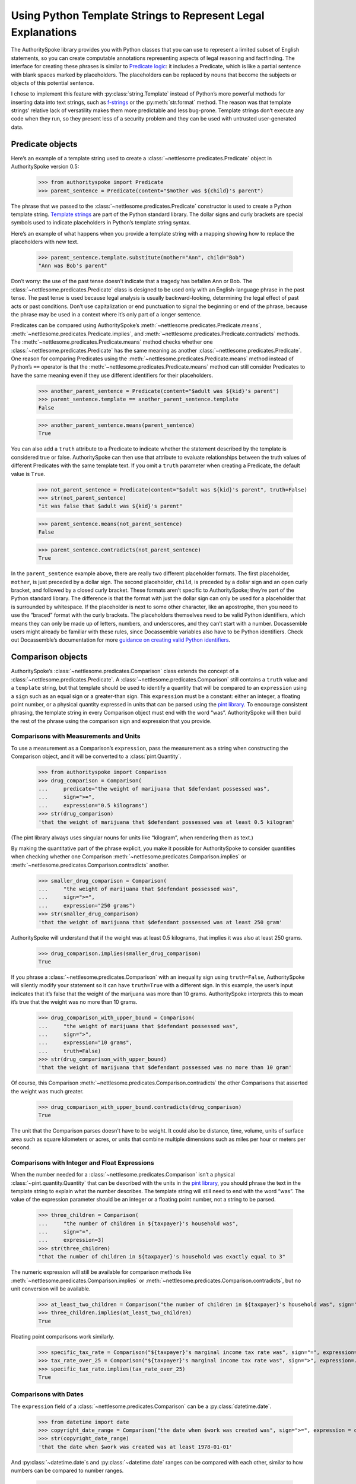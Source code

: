 ..  _template_strings:

Using Python Template Strings to Represent Legal Explanations
=============================================================

The AuthoritySpoke library provides you with Python classes that you can
use to represent a limited subset of English statements, so you can
create computable annotations representing aspects of legal reasoning and
factfinding. The interface for creating these phrases is similar to
`Predicate
logic <https://en.wikipedia.org/wiki/Category:Predicate_logic>`__: it
includes a Predicate, which is like a partial sentence with blank spaces
marked by placeholders. The placeholders can be replaced by nouns that
become the subjects or objects of this potential sentence.

I chose to implement this feature with :py:class:`string.Template`
instead of Python’s more powerful methods for inserting data into text
strings, such as `f-strings <https://docs.python.org/3/tutorial/inputoutput.html#formatted-string-literals>`__
or the :py:meth:`str.format` method. The reason was
that template strings’ relative lack of versatility makes them more
predictable and less bug-prone. Template strings don’t execute any code
when they run, so they present less of a security problem and they can
be used with untrusted user-generated data.

Predicate objects
-----------------

Here’s an example of a template string used to create
a :class:`~nettlesome.predicates.Predicate` object
in AuthoritySpoke version 0.5:

    >>> from authorityspoke import Predicate
    >>> parent_sentence = Predicate(content="$mother was ${child}'s parent")

The phrase that we passed to
the :class:`~nettlesome.predicates.Predicate` constructor is used to create
a Python template string. `Template
strings <https://docs.python.org/3/library/string.html#string.Template>`__
are part of the Python standard library. The dollar signs and curly
brackets are special symbols used to indicate placeholders in Python’s
template string syntax.

Here’s an example of what happens when you provide a template string
with a mapping showing how to replace the placeholders with new text.

    >>> parent_sentence.template.substitute(mother="Ann", child="Bob")
    "Ann was Bob's parent"

Don’t worry: the use of the past tense doesn’t indicate that a tragedy
has befallen Ann or Bob. The :class:`~nettlesome.predicates.Predicate` class
is designed to be used only
with an English-language phrase in the past tense. The past tense is
used because legal analysis is usually backward-looking, determining the
legal effect of past acts or past conditions. Don’t use capitalization
or end punctuation to signal the beginning or end of the phrase, because
the phrase may be used in a context where it’s only part of a longer
sentence.

Predicates can be compared using AuthoritySpoke’s :meth:`~nettlesome.predicates.Predicate.means`\,
:meth:`~nettlesome.predicates.Predicate.implies`\,
and :meth:`~nettlesome.predicates.Predicate.contradicts` methods.
The :meth:`~nettlesome.predicates.Predicate.means` method
checks whether one :class:`~nettlesome.predicates.Predicate` has
the same meaning as another :class:`~nettlesome.predicates.Predicate`\.
One reason for comparing Predicates using
the :meth:`~nettlesome.predicates.Predicate.means` method instead
of Python’s ``==`` operator is
that the :meth:`~nettlesome.predicates.Predicate.means` method can still
consider Predicates to have the same meaning even if they use different
identifiers for their placeholders.

    >>> another_parent_sentence = Predicate(content="$adult was ${kid}'s parent")
    >>> parent_sentence.template == another_parent_sentence.template
    False

    >>> another_parent_sentence.means(parent_sentence)
    True

You can also add a ``truth`` attribute to a Predicate to indicate
whether the statement described by the template is considered true or
false. AuthoritySpoke can then use that attribute to evaluate
relationships between the truth values of different Predicates
with the same template text. If you omit a ``truth`` parameter when
creating a Predicate, the default value is ``True``.

    >>> not_parent_sentence = Predicate(content="$adult was ${kid}'s parent", truth=False)
    >>> str(not_parent_sentence)
    "it was false that $adult was ${kid}'s parent"

    >>> parent_sentence.means(not_parent_sentence)
    False

    >>> parent_sentence.contradicts(not_parent_sentence)
    True


In the ``parent_sentence`` example above, there are really two different
placeholder formats. The first placeholder, ``mother``, is just preceded
by a dollar sign. The second placeholder, ``child``, is preceded by a
dollar sign and an open curly bracket, and followed by a closed curly
bracket. These formats aren’t specific to AuthoritySpoke; they’re part
of the Python standard library. The difference is that the format with
just the dollar sign can only be used for a placeholder that is
surrounded by whitespace. If the placeholder is next to some other
character, like an apostrophe, then you need to use the “braced” format
with the curly brackets. The placeholders themselves need to be valid
Python identifiers, which means they can only be made up of letters,
numbers, and underscores, and they can’t start with a number.
Docassemble users might already be familiar with these rules, since
Docassemble variables also have to be Python identifiers. Check out
Docassemble’s documentation for more `guidance on creating valid Python
identifiers <https://docassemble.org/docs/fields.html#variable%20names>`__.

Comparison objects
------------------

AuthoritySpoke’s :class:`~nettlesome.predicates.Comparison` class
extends the concept of a
:class:`~nettlesome.predicates.Predicate`\.
A :class:`~nettlesome.predicates.Comparison` still contains a ``truth`` value and a
``template`` string, but that template should be used to identify a
quantity that will be compared to an ``expression`` using a ``sign``
such as an equal sign or a greater-than sign. This ``expression`` must
be a constant: either an integer, a floating point number, or a physical
quantity expressed in units that can be parsed using the `pint
library <https://pint.readthedocs.io/en/stable/defining-quantities.html#using-string-parsing>`__.
To encourage consistent phrasing, the template string in every
Comparison object must end with the word “was”. AuthoritySpoke will then
build the rest of the phrase using the comparison sign and expression
that you provide.

Comparisons with Measurements and Units
~~~~~~~~~~~~~~~~~~~~~~~~~~~~~~~~~~~~~~~~~~~~~~

To use a measurement as a Comparison’s ``expression``, pass the measurement as
a string when constructing the Comparison object, and it will be converted to a :class:`pint.Quantity`\.

    >>> from authorityspoke import Comparison
    >>> drug_comparison = Comparison(
    ...     predicate="the weight of marijuana that $defendant possessed was",
    ...     sign=">=",
    ...     expression="0.5 kilograms")
    >>> str(drug_comparison)
    'that the weight of marijuana that $defendant possessed was at least 0.5 kilogram'


(The pint library always uses singular nouns for units like “kilogram”,
when rendering them as text.)

By making the quantitative part of the phrase explicit, you make it
possible for AuthoritySpoke to consider quantities when checking whether
one Comparison :meth:`~nettlesome.predicates.Comparison.implies` or
:meth:`~nettlesome.predicates.Comparison.contradicts` another.

    >>> smaller_drug_comparison = Comparison(
    ...     "the weight of marijuana that $defendant possessed was",
    ...     sign=">=",
    ...     expression="250 grams")
    >>> str(smaller_drug_comparison)
    'that the weight of marijuana that $defendant possessed was at least 250 gram'

AuthoritySpoke will understand that if the weight was at least 0.5
kilograms, that implies it was also at least 250 grams.

    >>> drug_comparison.implies(smaller_drug_comparison)
    True

If you phrase a :class:`~nettlesome.predicates.Comparison` with an
inequality sign using ``truth=False``, AuthoritySpoke will silently
modify your statement so
it can have ``truth=True`` with a different sign. In this example, the
user’s input indicates that it’s false that the weight of the marijuana
was more than 10 grams. AuthoritySpoke interprets this to mean it’s true
that the weight was no more than 10 grams.

    >>> drug_comparison_with_upper_bound = Comparison(
    ...     "the weight of marijuana that $defendant possessed was",
    ...     sign=">",
    ...     expression="10 grams",
    ...     truth=False)
    >>> str(drug_comparison_with_upper_bound)
    'that the weight of marijuana that $defendant possessed was no more than 10 gram'


Of course, this Comparison :meth:`~nettlesome.predicates.Comparison.contradicts`
the other Comparisons that
asserted the weight was much greater.

    >>> drug_comparison_with_upper_bound.contradicts(drug_comparison)
    True

The unit that the Comparison parses doesn't have to be weight. It could also be distance, time, volume,
units of surface area such as square kilometers or acres, or units that combine multiple dimensions
such as miles per hour or meters per second.

Comparisons with Integer and Float Expressions
~~~~~~~~~~~~~~~~~~~~~~~~~~~~~~~~~~~~~~~~~~~~~~

When the number needed for
a :class:`~nettlesome.predicates.Comparison` isn’t a
physical :class:`~pint.quantity.Quantity` that
can be described with the units in the `pint
library <https://pint.readthedocs.io/en/stable/>`__, you should
phrase the text in the template string to explain what the number
describes. The template string will still need to end with the word
“was”. The value of the expression parameter should be an integer or a
floating point number, not a string to be parsed.

    >>> three_children = Comparison(
    ...     "the number of children in ${taxpayer}'s household was",
    ...     sign="=",
    ...     expression=3)
    >>> str(three_children)
    "that the number of children in ${taxpayer}'s household was exactly equal to 3"

The numeric expression will still be available for comparison methods
like :meth:`~nettlesome.predicates.Comparison.implies`
or :meth:`~nettlesome.predicates.Comparison.contradicts`\,
but no unit conversion will be available.

    >>> at_least_two_children = Comparison("the number of children in ${taxpayer}'s household was", sign=">=", expression=2)
    >>> three_children.implies(at_least_two_children)
    True

Floating point comparisons work similarly.

    >>> specific_tax_rate = Comparison("${taxpayer}'s marginal income tax rate was", sign="=", expression=.3)
    >>> tax_rate_over_25 = Comparison("${taxpayer}'s marginal income tax rate was", sign=">", expression=.25)
    >>> specific_tax_rate.implies(tax_rate_over_25)
    True


Comparisons with Dates
~~~~~~~~~~~~~~~~~~~~~~

The ``expression`` field of
a :class:`~nettlesome.predicates.Comparison` can be a :py:class:`datetime.date`\.

    >>> from datetime import date
    >>> copyright_date_range = Comparison("the date when $work was created was", sign=">=", expression = date(1978,1,1))
    >>> str(copyright_date_range)
    'that the date when $work was created was at least 1978-01-01'


And :py:class:`~datetime.date`\s and :py:class:`~datetime.date` ranges can be compared with each other,
similar to how numbers can be compared to number ranges.

    >>> copyright_date_specific = Comparison("the date when $work was created was", sign="=", expression = date(1980,6,20))
    >>> copyright_date_specific.implies(copyright_date_range)
    True

Using Entities as Context Terms
-------------------------------

AuthoritySpoke isn’t limited to
comparing :class:`~nettlesome.predicates.Predicate`\s
and :class:`~nettlesome.predicates.Comparison`\s
containing unassigned placeholder text. You can
use :class:`nettlesome.entities.Entity` objects to
assign specific terms to the placeholders. You then link the terms to
the :class:`~nettlesome.predicates.Predicate`
or :class:`~nettlesome.predicates.Comparison` inside
a :class:`~authorityspoke.facts.Fact` object.

    >>> from authorityspoke import Entity, Fact
    >>> ann = Entity(name="Ann", generic=False)
    >>> claude = Entity(name="Claude", generic=False)
    >>> ann_tax_rate = Fact(predicate=specific_tax_rate, terms=ann)
    >>> claude_tax_rate = Fact(predicate=tax_rate_over_25, terms=claude)
    >>> str(ann_tax_rate)
    "the fact that Ann's marginal income tax rate was exactly equal to 0.3"

    >>> str(claude_tax_rate)
    "the fact that Claude's marginal income tax rate was greater than 0.25"


Before, we saw that the Comparison ``specific_tax_rate``
:meth:`~nettlesome.predicates.Comparison.implies`
``tax_rate_over_25``. But when we have a fact about the tax rate of a
specific person named Ann, it doesn’t imply anything about Claude’s tax
rate.

    >>> ann_tax_rate.implies(claude_tax_rate)
    False

That seems to be the right answer in this case. But sometimes, in legal
reasoning, we want to refer to people in a generic sense. We might want
to say that a statement about one person can imply a statement about a
different person, because most legal rulings can be generalized to apply
to many different people regardless of exactly who those people are. To
illustrate that idea, let’s create two “generic” people and show that a
Fact about one of them implies a Fact about the other.

    >>> devon = Entity(name="Devon", generic=True)
    >>> elaine = Entity(name="Elaine", generic=True)
    >>> devon_tax_rate = Fact(predicate=specific_tax_rate, terms=devon)
    >>> elaine_tax_rate = Fact(predicate=tax_rate_over_25, terms=elaine)
    >>> devon_tax_rate.implies(elaine_tax_rate)
    True

In the string representations of :class:`~authorityspoke.facts.Fact`\s, generic Entities are shown in
angle brackets as a reminder that they may be considered to correspond
to different Entities when being compared to other objects.

    >>> str(devon_tax_rate)
    "the fact that <Devon>'s marginal income tax rate was exactly equal to 0.3"

    >>> str(elaine_tax_rate)
    "the fact that <Elaine>'s marginal income tax rate was greater than 0.25"


When the :meth:`~nettlesome.predicates.Comparison.implies` method
produces the answer ``True``, we can also
use the :meth:`~nettlesome.quantities.Comparable.explain_implication`
method to find out which pairs of
generic terms can be considered analagous to one another.

    >>> explanation = devon_tax_rate.explain_implication(elaine_tax_rate)
    >>> print(explanation)
    Because <Devon> is like <Elaine>,
      the fact that <Devon>'s marginal income tax rate was exactly equal to 0.3
    IMPLIES
      the fact that <Elaine>'s marginal income tax rate was greater than 0.25


Identical Terms
---------------

If for some reason you need to mention the same term more than once in a
Predicate or Comparison, use the same placeholder for that term each
time. When you provide a sequence of terms for the Fact object using
that Predicate, only include each unique term once. The terms should be
listed in the same order that they first appear in the template text.

    >>> opened_account = Fact(
    ...     predicate=Predicate(content="$applicant opened a bank account for $applicant and $cosigner"),
    ...     terms=(devon, elaine))
    >>> str(opened_account)
    'the fact that <Devon> opened a bank account for <Devon> and <Elaine>'


Interchangeable Terms
---------------------

Sometimes, a Predicate or Comparison needs to mention two terms that are
different from each other, but that have interchangeable positions in
that particular phrase. To convey interchangeability, the template
string should use identical text for the placeholders for the
interchangeable terms, except that the different placeholders should
each end with a different digit.

    >>> ann = Entity(name="Ann", generic=False)
    >>> bob = Entity(name="Bob", generic=False)
    >>> ann_and_bob_were_family = Fact(
    ...     predicate=Predicate(content="$relative1 and $relative2 both were members of the same family"),
    ...     terms=(ann, bob))
    >>> bob_and_ann_were_family = Fact(
    ...     predicate=Predicate(content="$relative1 and $relative2 both were members of the same family"),
    ...     terms=(bob, ann))
    >>> str(ann_and_bob_were_family)
    'the fact that Ann and Bob both were members of the same family'

    >>> str(bob_and_ann_were_family)
    'the fact that Bob and Ann both were members of the same family'

    >>> ann_and_bob_were_family.means(bob_and_ann_were_family)
    True

If you create a :class:`~authorityspoke.facts.Fact` using placeholders
that don’t fit the pattern of being identical
except for a final digit, then transposing two non-generic terms will
change the meaning of the Fact.

    >>> parent_sentence = Predicate(content="$mother was ${child}'s parent")
    >>> ann_is_parent = Fact(predicate=parent_sentence, terms = (ann, bob))
    >>> bob_is_parent = Fact(predicate=parent_sentence, terms = (bob, ann))
    >>> str(ann_is_parent)
    "the fact that Ann was Bob's parent"

    >>> str(bob_is_parent)
    "the fact that Bob was Ann's parent"

    >>> ann_is_parent.means(bob_is_parent)
    False



Higher-Order Predicates
-----------------------

In AuthoritySpoke, terms referenced by a Predicate or Comparison can
contain references to Facts as well as Entities. That mean they can
include the text of other Predicates. This feature is intended for
incorporating references to what people said, knew, or believed.

    >>> statement = Predicate(content="$speaker told $listener $event")
    >>> bob_had_drugs = Fact(predicate=smaller_drug_comparison, terms=bob)
    >>> bob_told_ann_about_drugs = Fact(predicate=statement, terms=(bob, ann, bob_had_drugs))
    >>> str(bob_told_ann_about_drugs)
    'the fact that Bob told Ann the fact that the weight of marijuana that Bob possessed was at least 250 gram'

A higher-order Predicate can be used to establish that one Fact implies
another. In legal reasoning, it’s common to accept that if a person knew
or communicated something, then the person also knew or communicated any
facts that are obviously implied by what the person actually knew or
said. In this example, the fact that Bob told Ann he possessed more than
0.5 kilograms means he also told Ann that he possessed more than 250
grams.

    >>> bob_had_more_drugs = predicate=drug_comparison, terms=bob)
    >>> bob_told_ann_about_more_drugs = Fact(predicate=statement, terms=(bob, ann, bob_had_more_drugs))
    >>> str(bob_told_ann_about_more_drugs)
    'the fact that Bob told Ann the fact that the weight of marijuana that Bob possessed was at least 0.5 kilogram'

    >>> bob_told_ann_about_more_drugs.implies(bob_told_ann_about_drugs)
    True


However, a contradiction between Facts referenced in higher-order
Predicates doesn’t cause the first-order Facts to contradict one
another. For example, it’s not contradictory to say that a person
has said two contradictory things.

    >>> bob_had_less_drugs = predicate=drug_comparison_with_upper_bound, terms=bob)
    >>> bob_told_ann_about_less_drugs = Fact(predicate=statement, terms=(bob, ann, bob_had_less_drugs))
    >>> str(bob_told_ann_about_less_drugs)
    'the fact that Bob told Ann the fact that the weight of marijuana that Bob possessed was no more than 10 gram'

    >>> bob_told_ann_about_less_drugs.contradicts(bob_told_ann_about_more_drugs)
    False


Higher-order Facts can refer to terms that weren’t referenced by the
first-order Fact. AuthoritySpoke will recognize that the use of
different terms in the second-order Fact changes the meaning of the
first-order Fact.

    >>> claude_had_drugs = Fact(predicate=smaller_drug_comparison, terms=claude)
    >>> bob_told_ann_about_claude = Fact(predicate=statement, terms=(bob, ann, claude_had_drugs))
    >>> str(bob_told_ann_about_claude)
    'the fact that Bob told Ann the fact that the weight of marijuana that Claude possessed was at least 250 gram'

    >>> bob_told_ann_about_drugs.implies(bob_told_ann_about_claude)
    False
